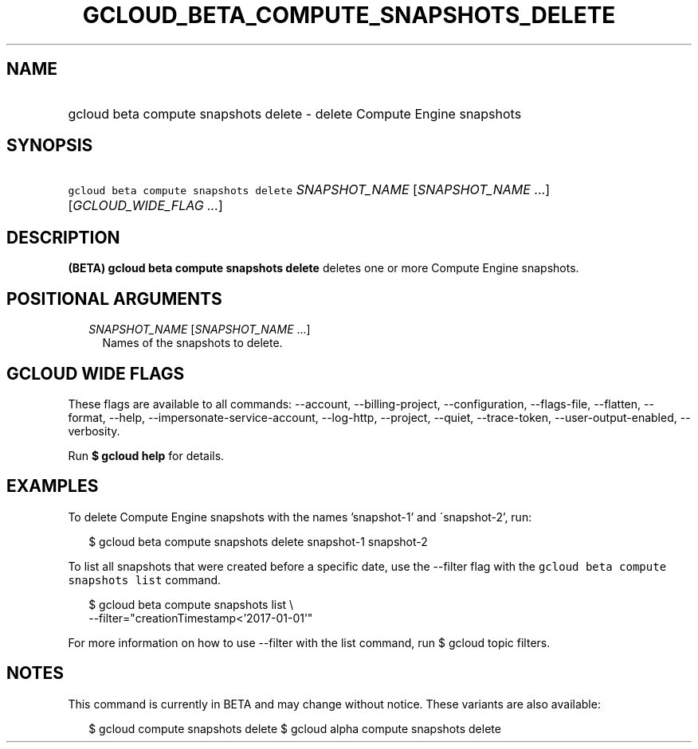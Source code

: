 
.TH "GCLOUD_BETA_COMPUTE_SNAPSHOTS_DELETE" 1



.SH "NAME"
.HP
gcloud beta compute snapshots delete \- delete Compute Engine snapshots



.SH "SYNOPSIS"
.HP
\f5gcloud beta compute snapshots delete\fR \fISNAPSHOT_NAME\fR [\fISNAPSHOT_NAME\fR\ ...] [\fIGCLOUD_WIDE_FLAG\ ...\fR]



.SH "DESCRIPTION"

\fB(BETA)\fR \fBgcloud beta compute snapshots delete\fR deletes one or more
Compute Engine snapshots.



.SH "POSITIONAL ARGUMENTS"

.RS 2m
.TP 2m
\fISNAPSHOT_NAME\fR [\fISNAPSHOT_NAME\fR ...]
Names of the snapshots to delete.


.RE
.sp

.SH "GCLOUD WIDE FLAGS"

These flags are available to all commands: \-\-account, \-\-billing\-project,
\-\-configuration, \-\-flags\-file, \-\-flatten, \-\-format, \-\-help,
\-\-impersonate\-service\-account, \-\-log\-http, \-\-project, \-\-quiet,
\-\-trace\-token, \-\-user\-output\-enabled, \-\-verbosity.

Run \fB$ gcloud help\fR for details.



.SH "EXAMPLES"

To delete Compute Engine snapshots with the names 'snapshot\-1' and
\'snapshot\-2', run:

.RS 2m
$ gcloud beta compute snapshots delete snapshot\-1 snapshot\-2
.RE

To list all snapshots that were created before a specific date, use the
\-\-filter flag with the \f5gcloud beta compute snapshots list\fR command.

.RS 2m
$ gcloud beta compute snapshots list \e
    \-\-filter="creationTimestamp<'2017\-01\-01'"
.RE

For more information on how to use \-\-filter with the list command, run $
gcloud topic filters.



.SH "NOTES"

This command is currently in BETA and may change without notice. These variants
are also available:

.RS 2m
$ gcloud compute snapshots delete
$ gcloud alpha compute snapshots delete
.RE

